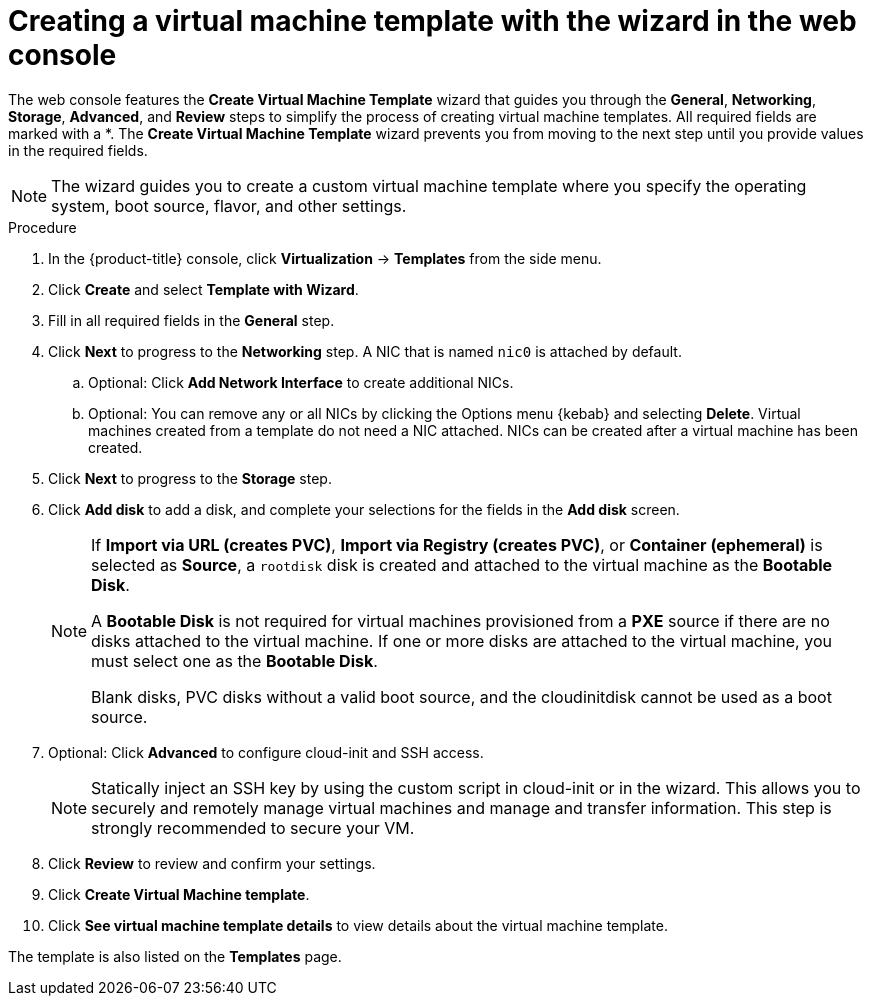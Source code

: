 // Module included in the following assemblies:
//
// * virt/vm_templates/virt-creating-vm-template.adoc

:_content-type: PROCEDURE
[id="virt-creating-template-wizard-web_{context}"]
= Creating a virtual machine template with the wizard in the web console

The web console features the *Create Virtual Machine Template* wizard that guides you through the *General*, *Networking*, *Storage*, *Advanced*, and *Review* steps to simplify the process of creating virtual machine templates. All required fields are marked with a ++*++. The *Create Virtual Machine Template* wizard prevents you from moving to the next step until you provide values in the required fields.

[NOTE]
====
The wizard guides you to create a custom virtual machine template where you specify the operating system, boot source, flavor, and other settings.
====

.Procedure

. In the {product-title} console, click *Virtualization* -> *Templates* from the side menu.

. Click *Create* and select *Template with Wizard*.

. Fill in all required fields in the *General* step.

. Click *Next* to progress to the *Networking* step. A NIC that is named `nic0` is attached by default.

.. Optional: Click *Add Network Interface* to create additional NICs.

.. Optional: You can remove any or all NICs by clicking the Options menu {kebab} and selecting *Delete*. Virtual machines created from a template do not need a NIC attached. NICs can be created after a virtual machine has been created.

. Click *Next* to progress to the *Storage* step.

. Click *Add disk* to add a disk, and complete your selections for the fields in the *Add disk* screen.
+
[NOTE]
====
If *Import via URL (creates PVC)*, *Import via Registry (creates PVC)*, or *Container (ephemeral)* is selected as *Source*, a `rootdisk` disk is created and attached to the virtual machine as the *Bootable Disk*.

A *Bootable Disk* is not required for virtual machines provisioned from a *PXE* source if there are no disks attached to the virtual machine. If one or more disks are attached to the virtual machine, you must select one as the *Bootable Disk*.

Blank disks, PVC disks without a valid boot source, and the cloudinitdisk cannot be used as a boot source.
====

. Optional: Click *Advanced* to configure cloud-init and SSH access.

+
[NOTE]
====
Statically inject an SSH key by using the custom script in cloud-init or in the wizard. This allows you to securely and remotely manage virtual machines and manage and transfer information. This step is strongly recommended to secure your VM. 
====

. Click *Review* to review and confirm your settings.

. Click *Create Virtual Machine template*.

. Click *See virtual machine template details* to view details about the virtual machine template.

The template is also listed on the *Templates* page.
